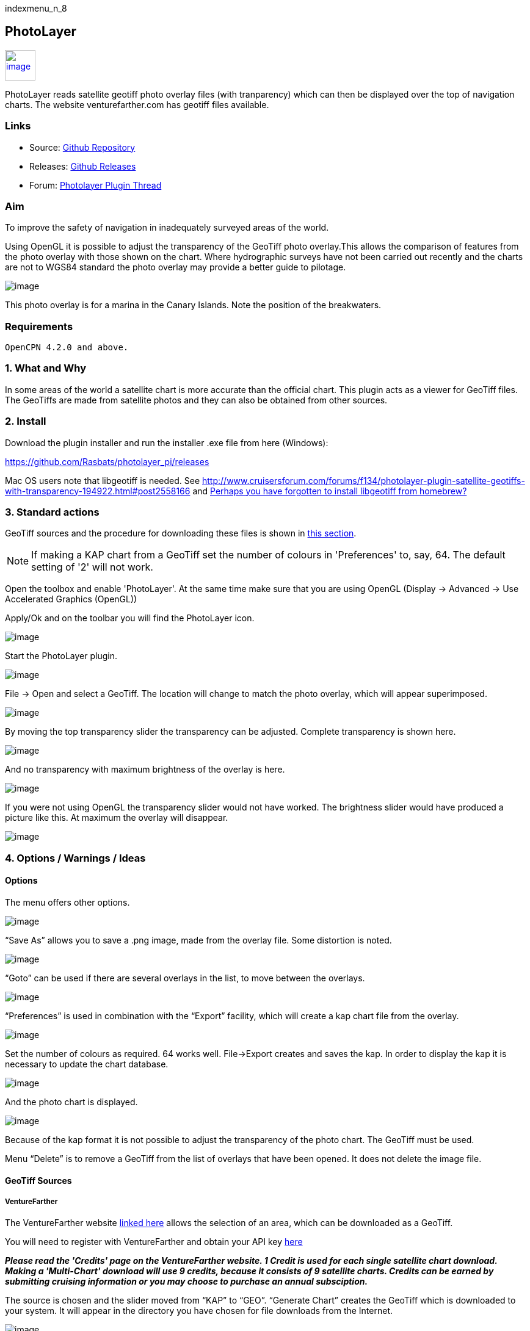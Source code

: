 indexmenu_n_8

== PhotoLayer

link:../../../manual/plugins/photolayer_pi.png.detail.html[image:../../../manual/plugins/photolayer_pi.png[image,width=50]]

PhotoLayer reads satellite geotiff photo overlay files (with
tranparency) which can then be displayed over the top of navigation
charts. The website venturefarther.com has geotiff files available.

=== Links

* Source: https://github.com/Rasbats/photolayer_pi[Github Repository]
* Releases: https://github.com/Rasbats/photolayer_pi/releases[Github
Releases]
* Forum:
http://www.cruisersforum.com/forums/f134/photolayer-plugin-satellite-geotiffs-with-transparency-194922.html[Photolayer
Plugin Thread]

=== Aim

To improve the safety of navigation in inadequately surveyed areas of
the world.

Using OpenGL it is possible to adjust the transparency of the GeoTiff
photo overlay.This allows the comparison of features from the photo
overlay with those shown on the chart. Where hydrographic surveys have
not been carried out recently and the charts are not to WGS84 standard
the photo overlay may provide a better guide to pilotage.

image:../../../dev/plugins/beta_plugins/photolayer/32.png[image]

This photo overlay is for a marina in the Canary Islands. Note the
position of the breakwaters.

=== Requirements

[source,code]
----
OpenCPN 4.2.0 and above.
----

=== 1. What and Why

In some areas of the world a satellite chart is more accurate than the
official chart. This plugin acts as a viewer for GeoTiff files. The
GeoTiffs are made from satellite photos and they can also be obtained
from other sources.

=== 2. Install

Download the plugin installer and run the installer .exe file from here
(Windows):

https://github.com/Rasbats/photolayer_pi/releases

Mac OS users note that libgeotiff is needed. See
http://www.cruisersforum.com/forums/f134/photolayer-plugin-satellite-geotiffs-with-transparency-194922.html#post2558166
and
http://www.cruisersforum.com/forums/f134/photolayer-plugin-satellite-geotiffs-with-transparency-194922.html#post2635911[Perhaps
you have forgotten to install libgeotiff from homebrew?]

=== 3. Standard actions

GeoTiff sources and the procedure for downloading these files is shown
in link:photolayer#geotiff_sources[this section].

NOTE: If making a KAP chart from a GeoTiff set the number of colours in
'Preferences' to, say, 64. The default setting of '2' will not work.

Open the toolbox and enable 'PhotoLayer'. At the same time make sure
that you are using OpenGL (Display → Advanced → Use Accelerated Graphics
(OpenGL))

Apply/Ok and on the toolbar you will find the PhotoLayer icon.

image:../../../dev/plugins/beta_plugins/photolayer/1.png[image]

Start the PhotoLayer plugin.

image:../../../dev/plugins/beta_plugins/photolayer/2.png[image]

File → Open and select a GeoTiff. The location will change to match the
photo overlay, which will appear superimposed.

image:../../../dev/plugins/beta_plugins/photolayer/3.png[image]

By moving the top transparency slider the transparency can be adjusted.
Complete transparency is shown here.

image:../../../dev/plugins/beta_plugins/photolayer/4.png[image]

And no transparency with maximum brightness of the overlay is here.

image:../../../dev/plugins/beta_plugins/photolayer/5.png[image]

If you were not using OpenGL the transparency slider would not have
worked. The brightness slider would have produced a picture like this.
At maximum the overlay will disappear.

image:../../../dev/plugins/beta_plugins/photolayer/6.png[image]

=== 4. Options / Warnings / Ideas

==== Options

The menu offers other options.

image:../../../dev/plugins/beta_plugins/photolayer/7.png[image]

“Save As” allows you to save a .png image, made from the overlay file.
Some distortion is noted.

image:../../../dev/plugins/beta_plugins/photolayer/8.png[image]

“Goto” can be used if there are several overlays in the list, to move
between the overlays.

image:../../../dev/plugins/beta_plugins/photolayer/9.png[image]

“Preferences” is used in combination with the “Export” facility, which
will create a kap chart file from the overlay.

image:../../../dev/plugins/beta_plugins/photolayer/10.png[image]

Set the number of colours as required. 64 works well. File→Export
creates and saves the kap. In order to display the kap it is necessary
to update the chart database.

image:../../../dev/plugins/beta_plugins/photolayer/11.png[image]

And the photo chart is displayed.

image:../../../dev/plugins/beta_plugins/photolayer/12.png[image]

Because of the kap format it is not possible to adjust the transparency
of the photo chart. The GeoTiff must be used.

Menu “Delete” is to remove a GeoTiff from the list of overlays that have
been opened. It does not delete the image file.

==== GeoTiff Sources

===== VentureFarther

The VentureFarther website https://venturefarther.com[linked here]
allows the selection of an area, which can be downloaded as a GeoTiff.

You will need to register with VentureFarther and obtain your API key
http://venturefarther.com[here]

*_Please read the 'Credits' page on the VentureFarther website. 1 Credit
is used for each single satellite chart download. Making a 'Multi-Chart'
download will use 9 credits, because it consists of 9 satellite charts.
Credits can be earned by submitting cruising information or you may
choose to purchase an annual subsciption._*

The source is chosen and the slider moved from “KAP” to “GEO”. “Generate
Chart” creates the GeoTiff which is downloaded to your system. It will
appear in the directory you have chosen for file downloads from the
Internet.

image:../../../dev/plugins/beta_plugins/photolayer/30.png[image]

The GeoTiff can be opened with PhotoLayer. The transparency of the
overlay can be adjusted, unlike the normal kaps from VentureFarther.

image:../../../dev/plugins/beta_plugins/photolayer/31.png[image]

===== SASPlanet

The SASPlanet program can be downloaded
http://sasplanet.software.informer.com/14.12/[here] The download is a
zip file. Extracting the zip creates a folder “SAS.Planet.xxxxxxx”, in
which is “SASPlanet.exe” which starts the program (from the folder).

image:../../../dev/plugins/beta_plugins/photolayer/20.0.png[image]

Open the map which will be used to create the GeoTiff. This time a
topographical map from
https://opentopomap.org/#map=12/43.7116/-7.6101[OpenTopoMaps] is used.

image:../../../dev/plugins/beta_plugins/photolayer/20.png[image]

Select the area of the map to export as a GeoTiff.

image:../../../dev/plugins/beta_plugins/photolayer/21.png[image]

Save as a GeoTiff in WGS84 Lat/Lon format.

image:../../../dev/plugins/beta_plugins/photolayer/22.png[image]

Remember to specify the file name and location for the GeoTiff!

image:../../../dev/plugins/beta_plugins/photolayer/23.png[image]

The GeoTiff produced can be viewed in OpenCPN using PhotoLayer.

image:../../../dev/plugins/beta_plugins/photolayer/25.png[image]

The hatching shows the limit if you try and zoom in too far with
OpenTopoMaps in SASPlanet.

image:../../../dev/plugins/beta_plugins/photolayer/24.png[image]
